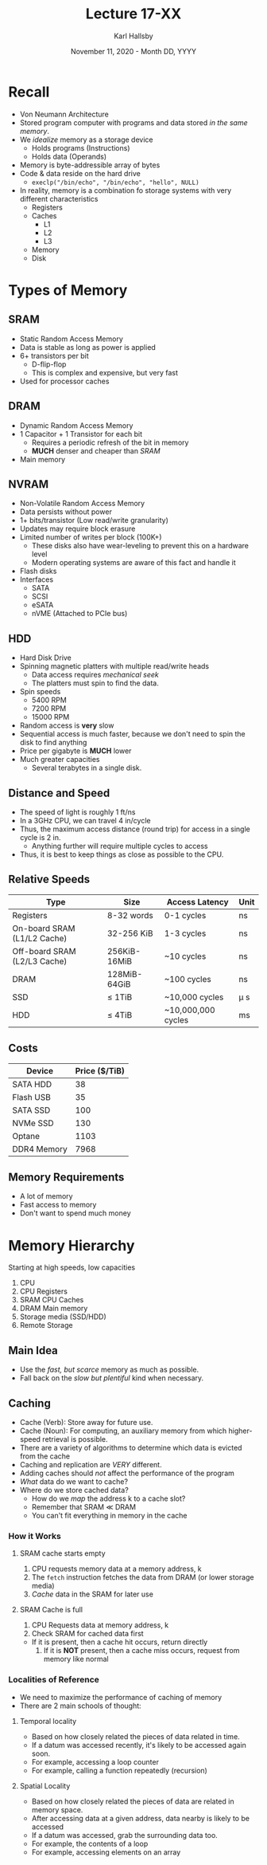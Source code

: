 #+TITLE: Lecture 17-XX
#+AUTHOR: Karl Hallsby
#+DATE: November 11, 2020 - Month DD, YYYY

* Recall
  * Von Neumann Architecture
  * Stored program computer with programs and data stored /in the same memory/.
  * We /idealize/ memory as a storage device
    - Holds programs (Instructions)
    - Holds data (Operands)
  * Memory is byte-addressible array of bytes
  * Code & data reside on the hard drive
    - ~execlp("/bin/echo", "/bin/echo", "hello", NULL)~
  * In reality, memory is a combination fo storage systems with very different characteristics
    - Registers
    - Caches
      + L1
      + L2
      + L3
    - Memory
    - Disk

* Types of Memory
** SRAM
   * Static Random Access Memory
   * Data is stable as long as power is applied
   * 6+ transistors per bit
     - D-flip-flop
     - This is complex and expensive, but very fast
   * Used for processor caches

** DRAM
   * Dynamic Random Access Memory
   * 1 Capacitor + 1 Transistor for each bit
     - Requires a periodic refresh of the bit in memory
     - *MUCH* denser and cheaper than [[*SRAM][SRAM]]
   * Main memory

** NVRAM
   * Non-Volatile Random Access Memory
   * Data persists without power
   * 1+ bits/transistor (Low read/write granularity)
   * Updates may require block erasure
   * Limited number of writes per block (100K+)
     - These disks also have wear-leveling to prevent this on a hardware level
     - Modern operating systems are aware of this fact and handle it
   * Flash disks
   * Interfaces
     - SATA
     - SCSI
     - eSATA
     - nVME (Attached to PCIe bus)

** HDD
   * Hard Disk Drive
   * Spinning magnetic platters with multiple read/write heads
     - Data access requires /mechanical seek/
     - The platters must spin to find the data.
   * Spin speeds
     - 5400 RPM
     - 7200 RPM
     - 15000 RPM
   * Random access is *very* slow
   * Sequential access is much faster, because we don't need to spin the disk to find anything
   * Price per gigabyte is *MUCH* lower
   * Much greater capacities
     - Several terabytes in a single disk.

** Distance and Speed
   * The speed of light is roughly 1 ft/ns
   * In a 3GHz CPU, we can travel 4 in/cycle
   * Thus, the maximum access distance (round trip) for access in a single cycle is 2 in.
     - Anything further will require multiple cycles to access
   * Thus, it is best to keep things as close as possible to the CPU.

** Relative Speeds
| Type                         | Size         | Access Latency     | Unit     |
|------------------------------+--------------+--------------------+----------|
| Registers                    | 8-32 words   | 0-1 cycles         | ns       |
| On-board SRAM (L1/L2 Cache)  | 32-256 KiB   | 1-3 cycles         | ns       |
| Off-board SRAM (L2/L3 Cache) | 256KiB-16MiB | ~10 cycles         | ns       |
| DRAM                         | 128MiB-64GiB | ~100 cycles        | ns       |
| SSD                          | \leq 1TiB    | ~10,000 cycles     | \micro s |
| HDD                          | \leq 4TiB    | ~10,000,000 cycles | ms       |

** Costs
| Device      | Price ($/TiB) |
|-------------+---------------|
| SATA HDD    |            38 |
| Flash USB   |            35 |
| SATA SSD    |           100 |
| NVMe SSD    |           130 |
| Optane      |          1103 |
| DDR4 Memory |          7968 |

** Memory Requirements
   * A lot of memory
   * Fast access to memory
   * Don't want to spend much money


* Memory Hierarchy
  Starting at high speeds, low capacities
  1. CPU
  2. CPU Registers
  3. SRAM CPU Caches
  4. DRAM Main memory
  5. Storage media (SSD/HDD)
  6. Remote Storage

** Main Idea
   * Use the /fast, but scarce/ memory as much as possible.
   * Fall back on the /slow but plentiful/ kind when necessary.

** Caching
   * Cache (Verb): Store away for future use.
   * Cache (Noun): For computing, an auxiliary memory from which higher-speed retrieval is possible.
   * There are a variety of algorithms to determine which data is evicted from the cache
   * Caching and replication are /VERY/ different.
   * Adding caches should /not/ affect the performance of the program
   * /What/ data do we want to cache?
   * Where do we store cached data?
     - How do we /map/ the address k to a cache slot?
     - Remember that SRAM \ll DRAM
     - You can't fit everything in memory in the cache

*** How it Works
**** SRAM cache starts empty
     1. CPU requests memory data at a memory address, k
     2. The ~fetch~ instruction fetches the data from DRAM (or lower storage media)
     3. /Cache/ data in the SRAM for later use

**** SRAM Cache is full
     1. CPU Requests data at memory address, k
     2. Check SRAM for cached data first
	* If it is present, then a cache hit occurs, return directly
     3. If it is *NOT* present, then a cache miss occurs, request from memory like normal

*** Localities of Reference
    * We need to maximize the performance of caching of memory
    * There are 2 main schools of thought:

**** Temporal locality
     * Based on how closely related the pieces of data related in time.
     * If a datum was accessed recently, it's likely to be accessed again soon.
     * For example, accessing a loop counter
     * For example, calling a function repeatedly (recursion)

**** Spatial Locality
     * Based on how closely related the pieces of data are related in memory space.
     * After accessing data at a given address, data nearby is likely to be accessed
     * If a datum was accessed, grab the surrounding data too.
     * For example, the contents of a loop
     * For example, accessing elements on an array
